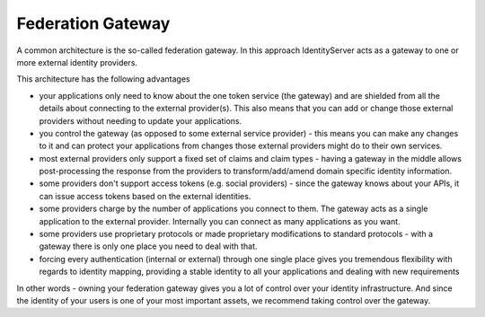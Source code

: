 Federation Gateway
==================

A common architecture is the so-called federation gateway. In this approach IdentityServer acts as a gateway to one or more external identity providers.

.. image:: images/federation_gateway.png

This architecture has the following advantages

* your applications only need to know about the one token service (the gateway) and are shielded from all the details about connecting to the external provider(s). This also means that you can add or change those external providers without needing to update your applications.
* you control the gateway (as opposed to some external service provider) - this means you can make any changes to it and can protect your applications from changes those external providers might do to their own services.
* most external providers only support a fixed set of claims and claim types - having a gateway in the middle allows post-processing the response from the providers to transform/add/amend domain specific identity information.
* some providers don't support access tokens (e.g. social providers) - since the gateway knows about your APIs, it can issue access tokens based on the external identities.
* some providers charge by the number of applications you connect to them. The gateway acts as a single application to the external provider. Internally you can connect as many applications as you want.
* some providers use proprietary protocols or made proprietary modifications to standard protocols - with a gateway there is only one place you need to deal with that.
* forcing every authentication (internal or external) through one single place gives you tremendous flexibility with regards to identity mapping, providing a stable identity to all your applications and dealing with new requirements

In other words - owning your federation gateway gives you a lot of control over your identity infrastructure. And since the identity of your users is one of your most important assets, we recommend taking control over the gateway.
